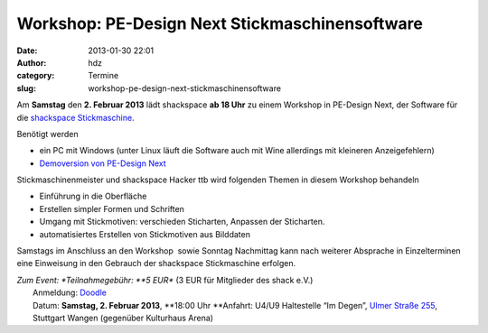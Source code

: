 Workshop: PE-Design Next Stickmaschinensoftware
###############################################
:date: 2013-01-30 22:01
:author: hdz
:category: Termine
:slug: workshop-pe-design-next-stickmaschinensoftware

|nT6FS|

Am **Samstag** den **2. Februar 2013** lädt shackspace **ab 18 Uhr** zu
einem Workshop in PE-Design Next, der Software für die `shackspace
Stickmaschine <http://shackspace.de/wiki/doku.php?id=stickmaschine>`__.

Benötigt werden

-  ein PC mit Windows (unter Linux läuft die Software auch mit Wine
   allerdings mit kleineren Anzeigefehlern)
-  `Demoversion von PE-Design
   Next <http://www.brother.com/common/hsm/pednext/pednext_trial.html>`__

Stickmaschinenmeister und shackspace Hacker ttb wird folgenden Themen in
diesem Workshop behandeln

-  Einführung in die Oberfläche
-  Erstellen simpler Formen und Schriften
-  Umgang mit Stickmotiven: verschieden Sticharten, Anpassen
   der Sticharten.
-  automatisiertes Erstellen von Stickmotiven aus Bilddaten

Samstags im Anschluss an den Workshop  sowie Sonntag Nachmittag kann
nach weiterer Absprache in Einzelterminen eine Einweisung in den
Gebrauch der shackspace Stickmaschine erfolgen.

| *Zum Event: *\ Teilnahmegebühr: \ **5 EUR** (3 EUR für Mitglieder des shack e.V.)
|  Anmeldung: \ `Doodle <http://doodle.com/9s3ftqppes2e9nvh>`__
|  Datum: \ **Samstag, 2. Februar 2013**, \ **18:00 Uhr **\ Anfahrt: U4/U9 Haltestelle “Im Degen”, \ `Ulmer Straße 255 <http://shackspace.de/?page_id=713>`__, Stuttgart Wangen (gegenüber Kulturhaus Arena)

.. |nT6FS| image:: http://shackspace.de/wp-content/uploads/2013/01/nT6FS-300x224.jpg


